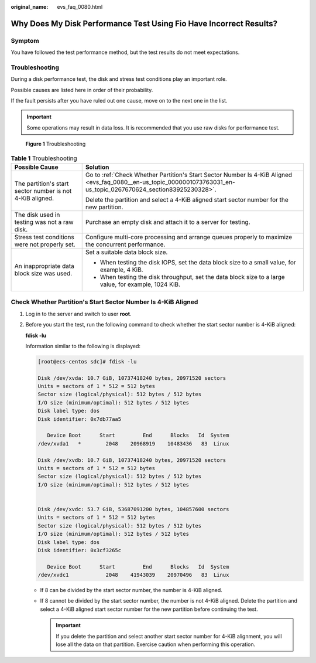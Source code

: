 :original_name: evs_faq_0080.html

.. _evs_faq_0080:

Why Does My Disk Performance Test Using Fio Have Incorrect Results?
===================================================================

Symptom
-------

You have followed the test performance method, but the test results do not meet expectations.

Troubleshooting
---------------

During a disk performance test, the disk and stress test conditions play an important role.

Possible causes are listed here in order of their probability.

If the fault persists after you have ruled out one cause, move on to the next one in the list.

.. important::

   Some operations may result in data loss. It is recommended that you use raw disks for performance test.


.. figure:: /_static/images/en-us_image_0000001080217203.png
   :alt: **Figure 1** Troubleshooting

   **Figure 1** Troubleshooting

.. table:: **Table 1** Troubleshooting

   +-----------------------------------------------------------+---------------------------------------------------------------------------------------------------------------------------------------------------------------------+
   | Possible Cause                                            | Solution                                                                                                                                                            |
   +===========================================================+=====================================================================================================================================================================+
   | The partition's start sector number is not 4-KiB aligned. | Go to :ref:`Check Whether Partition's Start Sector Number Is 4-KiB Aligned <evs_faq_0080__en-us_topic_0000001073763031_en-us_topic_0267670624_section83925230328>`. |
   |                                                           |                                                                                                                                                                     |
   |                                                           | Delete the partition and select a 4-KiB aligned start sector number for the new partition.                                                                          |
   +-----------------------------------------------------------+---------------------------------------------------------------------------------------------------------------------------------------------------------------------+
   | The disk used in testing was not a raw disk.              | Purchase an empty disk and attach it to a server for testing.                                                                                                       |
   +-----------------------------------------------------------+---------------------------------------------------------------------------------------------------------------------------------------------------------------------+
   | Stress test conditions were not properly set.             | Configure multi-core processing and arrange queues properly to maximize the concurrent performance.                                                                 |
   +-----------------------------------------------------------+---------------------------------------------------------------------------------------------------------------------------------------------------------------------+
   | An inappropriate data block size was used.                | Set a suitable data block size.                                                                                                                                     |
   |                                                           |                                                                                                                                                                     |
   |                                                           | -  When testing the disk IOPS, set the data block size to a small value, for example, 4 KiB.                                                                        |
   |                                                           | -  When testing the disk throughput, set the data block size to a large value, for example, 1024 KiB.                                                               |
   +-----------------------------------------------------------+---------------------------------------------------------------------------------------------------------------------------------------------------------------------+

.. _evs_faq_0080__en-us_topic_0000001073763031_en-us_topic_0267670624_section83925230328:

Check Whether Partition's Start Sector Number Is 4-KiB Aligned
--------------------------------------------------------------

#. Log in to the server and switch to user **root**.

#. Before you start the test, run the following command to check whether the start sector number is 4-KiB aligned:

   **fdisk -lu**

   Information similar to the following is displayed:

   .. code-block:: console

      [root@ecs-centos sdc]# fdisk -lu

      Disk /dev/xvda: 10.7 GiB, 10737418240 bytes, 20971520 sectors
      Units = sectors of 1 * 512 = 512 bytes
      Sector size (logical/physical): 512 bytes / 512 bytes
      I/O size (minimum/optimal): 512 bytes / 512 bytes
      Disk label type: dos
      Disk identifier: 0x7db77aa5

         Device Boot      Start         End      Blocks   Id  System
      /dev/xvda1   *        2048    20968919    10483436   83  Linux

      Disk /dev/xvdb: 10.7 GiB, 10737418240 bytes, 20971520 sectors
      Units = sectors of 1 * 512 = 512 bytes
      Sector size (logical/physical): 512 bytes / 512 bytes
      I/O size (minimum/optimal): 512 bytes / 512 bytes


      Disk /dev/xvdc: 53.7 GiB, 53687091200 bytes, 104857600 sectors
      Units = sectors of 1 * 512 = 512 bytes
      Sector size (logical/physical): 512 bytes / 512 bytes
      I/O size (minimum/optimal): 512 bytes / 512 bytes
      Disk label type: dos
      Disk identifier: 0x3cf3265c

         Device Boot      Start         End      Blocks   Id  System
      /dev/xvdc1            2048    41943039    20970496   83  Linux

   -  If 8 can be divided by the start sector number, the number is 4-KiB aligned.
   -  If 8 cannot be divided by the start sector number, the number is not 4-KiB aligned. Delete the partition and select a 4-KiB aligned start sector number for the new partition before continuing the test.

      .. important::

         If you delete the partition and select another start sector number for 4-KiB alignment, you will lose all the data on that partition. Exercise caution when performing this operation.
